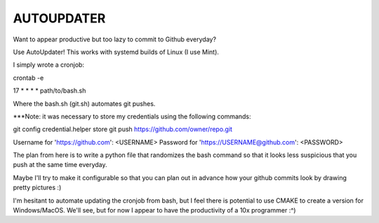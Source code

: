 AUTOUPDATER
============================
Want to appear productive but too lazy to commit to Github everyday?

Use AutoUpdater! This works with systemd builds of Linux (I use Mint).

I simply wrote a cronjob:

crontab -e

17 * * * * path/to/bash.sh

Where the bash.sh (git.sh) automates git pushes.

***Note: it was necessary to store my credentials using the following commands: 

git config credential.helper store
git push https://github.com/owner/repo.git

Username for 'https://github.com': <USERNAME>
Password for 'https://USERNAME@github.com': <PASSWORD>

The plan from here is to write a python file that randomizes the bash command so that it looks less suspicious that you push at the same time everyday.

Maybe I'll try to make it configurable so that you can plan out in advance how your github commits look by drawing pretty pictures :)

I'm hesitant to automate updating the cronjob from bash, but I feel there is potential to use CMAKE to create a version for Windows/MacOS. We'll see, but for now I appear to have the productivity of a 10x programmer :^)
